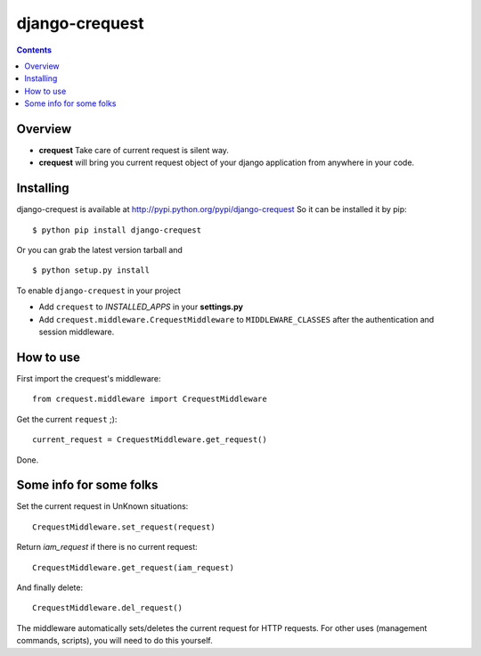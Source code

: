 ===============
django-crequest
===============

.. contents:: 

Overview
========
- **crequest** Take care of current request is silent way.
- **crequest** will bring you current request object of your django application from anywhere in your code.

Installing
==========

django-crequest is available at http://pypi.python.org/pypi/django-crequest
So it can be installed it by pip::

    $ python pip install django-crequest

Or you can grab the latest version tarball and ::

    $ python setup.py install

To enable ``django-crequest`` in your project

* Add ``crequest`` to *INSTALLED_APPS* in your **settings.py**
* Add ``crequest.middleware.CrequestMiddleware`` to ``MIDDLEWARE_CLASSES`` after the authentication and session middleware.



How to use
==========
First import the crequest's middleware::

    from crequest.middleware import CrequestMiddleware

Get the current ``request`` ;)::

    current_request = CrequestMiddleware.get_request()

Done.

Some info for some folks
========================

Set the current request in UnKnown situations::

     CrequestMiddleware.set_request(request)

Return *iam_request* if there is no current request::

    CrequestMiddleware.get_request(iam_request)

And finally delete::

    CrequestMiddleware.del_request()

The middleware automatically sets/deletes the current request for HTTP requests.
For other uses (management commands, scripts), you will need to do this yourself.

